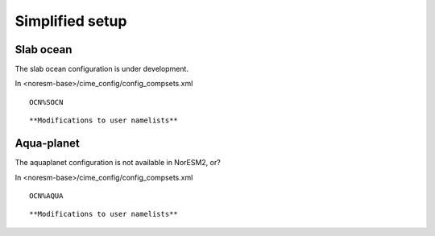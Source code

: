 .. _simplified_models:

Simplified setup
'''''''''''''''''''''''

Slab ocean 
^^^^

The slab ocean configuration is under development.

In <noresm-base>/cime_config/config_compsets.xml

::

  OCN%SOCN
  
::

**Modifications to user namelists**


Aqua-planet 
^^^^^^

The aquaplanet configuration is not available in NorESM2, or?

In <noresm-base>/cime_config/config_compsets.xml

::

  OCN%AQUA
  
::

**Modifications to user namelists**
